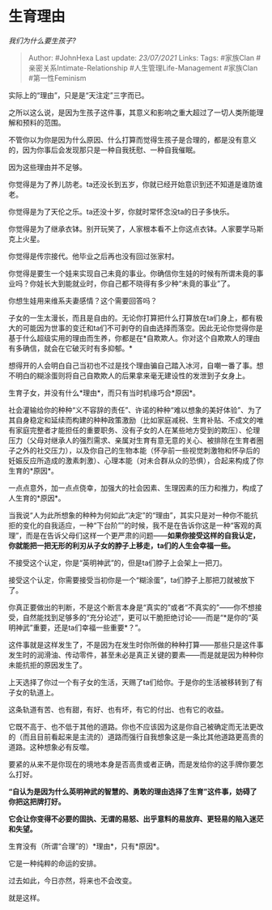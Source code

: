 * 生育理由
  :PROPERTIES:
  :CUSTOM_ID: 生育理由
  :END:

/我们为什么要生孩子?/

#+BEGIN_QUOTE
  Author: #JohnHexa Last update: /23/07/2021/ Links: Tags: #家族Clan
  #亲密关系Intimate-Relationship #人生管理Life-Management #家族Clan
  #第一性Feminism
#+END_QUOTE

实际上的“理由”，只是是“天注定”三字而已。

之所以这么说，是因为生孩子这件事，其意义和影响之重大超过了一切人类所能理解和预料的范围。

不管你以为你是因为什么原因、什么打算而觉得生孩子是合理的，都是没有意义的，因为你事后会发现那只是一种自我抚慰、一种自我催眠。

因为这些理由并不足够。

你觉得是为了养儿防老。ta还没长到五岁，你就已经开始意识到还不知道是谁防谁老。

你觉得是为了天伦之乐。ta还没十岁，你就时常怀念没ta的日子多快乐。

你觉得是为了继承衣钵。别开玩笑了，人家根本看不上你这点衣钵。人家要学马斯克上火星。

你觉得是传宗接代。他毕业之后再也没有回过张家村。

你觉得是要生一个娃来实现自己未竟的事业。你确信你生娃的时候有所谓未竟的事业吗？你娃长大到能就业时，你自己都不晓得有多少种“未竟的事业”了。

你想生娃用来维系夫妻感情？这个需要回答吗？

子女的一生太漫长，而且是自由的。无论你打算把什么打算放在ta们身上，都有极大的可能因为世事的变迁和ta们不可剥夺的自由选择而落空。因此无论你觉得你是基于什么超级实用的理由而生养，你都是在*自欺欺人。你对这个自欺欺人的理由有多确信，就会在它破灭时有多抑郁。*

想得开的人会明白自己当初也不过是找个理由骗自己踏入冰河，自嘲一番了事。想不明白的糊涂蛋则将自己自欺欺人的后果拿来毫无建设性的发泄到子女身上。

生育子女，并没有什么*理由*，而只有当时机缘巧合*原因*。

社会灌输给你的种种“义不容辞的责任”、许诺的种种“难以想象的美好体验”、为了其自身稳定和延续而构建的种种政策激励（比如家庭减税、生育补贴、不成文的唯有家庭完整者才能担任的重要职务、没有子女的人在某些地方受到的欺压）、伦理压力（父母对继承人的强烈需求、亲属对生育有意无意的关心、被排除在生育者圈子之外的社交压力），以及你自己的生物本能（怀孕前一些视觉刺激物和怀孕后的妊娠反应所造成的激素刺激）、心理本能（对未合群从众的恐惧），合起来构成了你生育的*原因*。

一点点意外，加一点点侥幸，加强大的社会因素、生理因素的压力和推力，构成了人生育的*原因*。

当我说“人为此所想象的种种为何如此“决定”的“理由”，其实只是对一种你不能抗拒的变化的自我适应，一种“下台阶””的时候，我不是在告诉你这是一种“客观的真理”，而是在告诉父母们这样一个更严肃的问题------*如果你接受这样的自我认定，你就能把一把无形的利刃从子女的脖子上移走，ta们的人生会幸福一些。*

不接受这个认定，你是“英明神武”的，但是ta们脖子上会架上一把刀。

接受这个认定，你需要接受当初你是一个“糊涂蛋”，ta们脖子上那把刀就被放下了。

你真正要做出的判断，不是这个断言本身是“真实的”或者“不真实的”------你不想接受，自然能找到足够多的“充分论述”，更可以干脆拒绝讨论------而是“*是你的“英明神武”重要，还是ta们幸福一些重要*？”。

这件事就是这样发生了，不是因为在发生时你所做的种种打算------那些只是这件事发生时的润滑油、传动零件，甚至未必是真正关键的要素------而是就是因为种种你未能抗拒的原因发生了。

上天选择了你过一个有子女的生活，天赐了ta们给你。于是你的生活被移转到了有子女的轨道上。

这条轨道有苦、也有甜，有好、也有坏，有它的付出、也有它的收益。

它既不高于、也不低于其他的道路。你也不应该因为这是你自己被确定而无法更改的（而且目前看起来是主流的）道路而强行自我想象这是一条比其他道路更高贵的道路。这种想象必有反噬。

要紧的从来不是你现在的境地本身是否高贵或者正确，而是发给你的这手牌你要怎么打好。

*“自认为是因为什么英明神武的智慧的、勇敢的理由选择了生育”这件事，妨碍了你把这把牌打好。*

*它会让你变得不必要的固执、无谓的易怒、出乎意料的易放弃、更轻易的陷入迷茫和失望。*

生育没有（所谓“合理”的）*理由*，只有*原因*。

它是一种纯粹的命运的安排。

过去如此，今日亦然，将来也不会改变。

就是这样。
